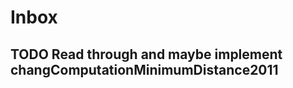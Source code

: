 * Inbox
** TODO Read through and maybe implement changComputationMinimumDistance2011
SCHEDULED: <2021-02-12 Fri>
